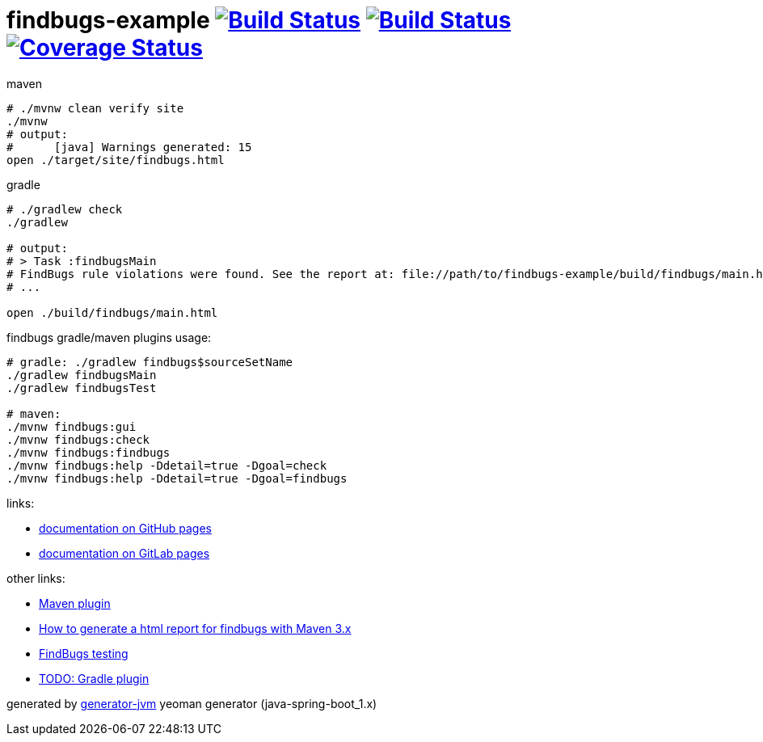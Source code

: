 = findbugs-example image:https://travis-ci.org/daggerok/findbugs-example.svg?branch=master["Build Status", link="https://travis-ci.org/daggerok/findbugs-example"] image:https://gitlab.com/daggerok/findbugs-example/badges/master/build.svg["Build Status", link="https://gitlab.com/daggerok/findbugs-example/-/jobs"] image:https://gitlab.com/daggerok/findbugs-example/badges/master/coverage.svg["Coverage Status", link="https://gitlab.com/daggerok/findbugs-example/-/jobs"]

//tag::content[]
.maven
[source,bash]
----
# ./mvnw clean verify site
./mvnw
# output:
#      [java] Warnings generated: 15
open ./target/site/findbugs.html
----

gradle
[source,bash]
----
# ./gradlew check
./gradlew

# output:
# > Task :findbugsMain
# FindBugs rule violations were found. See the report at: file://path/to/findbugs-example/build/findbugs/main.html
# ...

open ./build/findbugs/main.html
----

.findbugs gradle/maven plugins usage:
[source,bash]
----
# gradle: ./gradlew findbugs$sourceSetName
./gradlew findbugsMain
./gradlew findbugsTest

# maven:
./mvnw findbugs:gui
./mvnw findbugs:check
./mvnw findbugs:findbugs
./mvnw findbugs:help -Ddetail=true -Dgoal=check
./mvnw findbugs:help -Ddetail=true -Dgoal=findbugs
----

links:

- link:https://daggerok.github.io/findbugs-example[documentation on GitHub pages]
- link:https://daggerok.gitlab.io/findbugs-example[documentation on GitLab pages]

other links:

- link:https://gleclaire.github.io/findbugs-maven-plugin/plugin-info.html[Maven plugin]
- link:https://stackoverflow.com/questions/8564208/how-to-generate-a-html-report-for-findbugs-with-maven-3-x[How to generate a html report for findbugs with Maven 3.x]
- link:http://www.sw-engineering-candies.com/blog-1/findbugstmwarningsbysample-parti[FindBugs testing]
- link:https://docs.gradle.org/current/userguide/findbugs_plugin.html[TODO: Gradle plugin]
//- link:https://docs.gitlab.com/ce/ci/docker/using_docker_build.html[some GitLab docker runner info]

generated by link:https://github.com/daggerok/generator-jvm/[generator-jvm] yeoman generator (java-spring-boot_1.x)
//end::content[]
